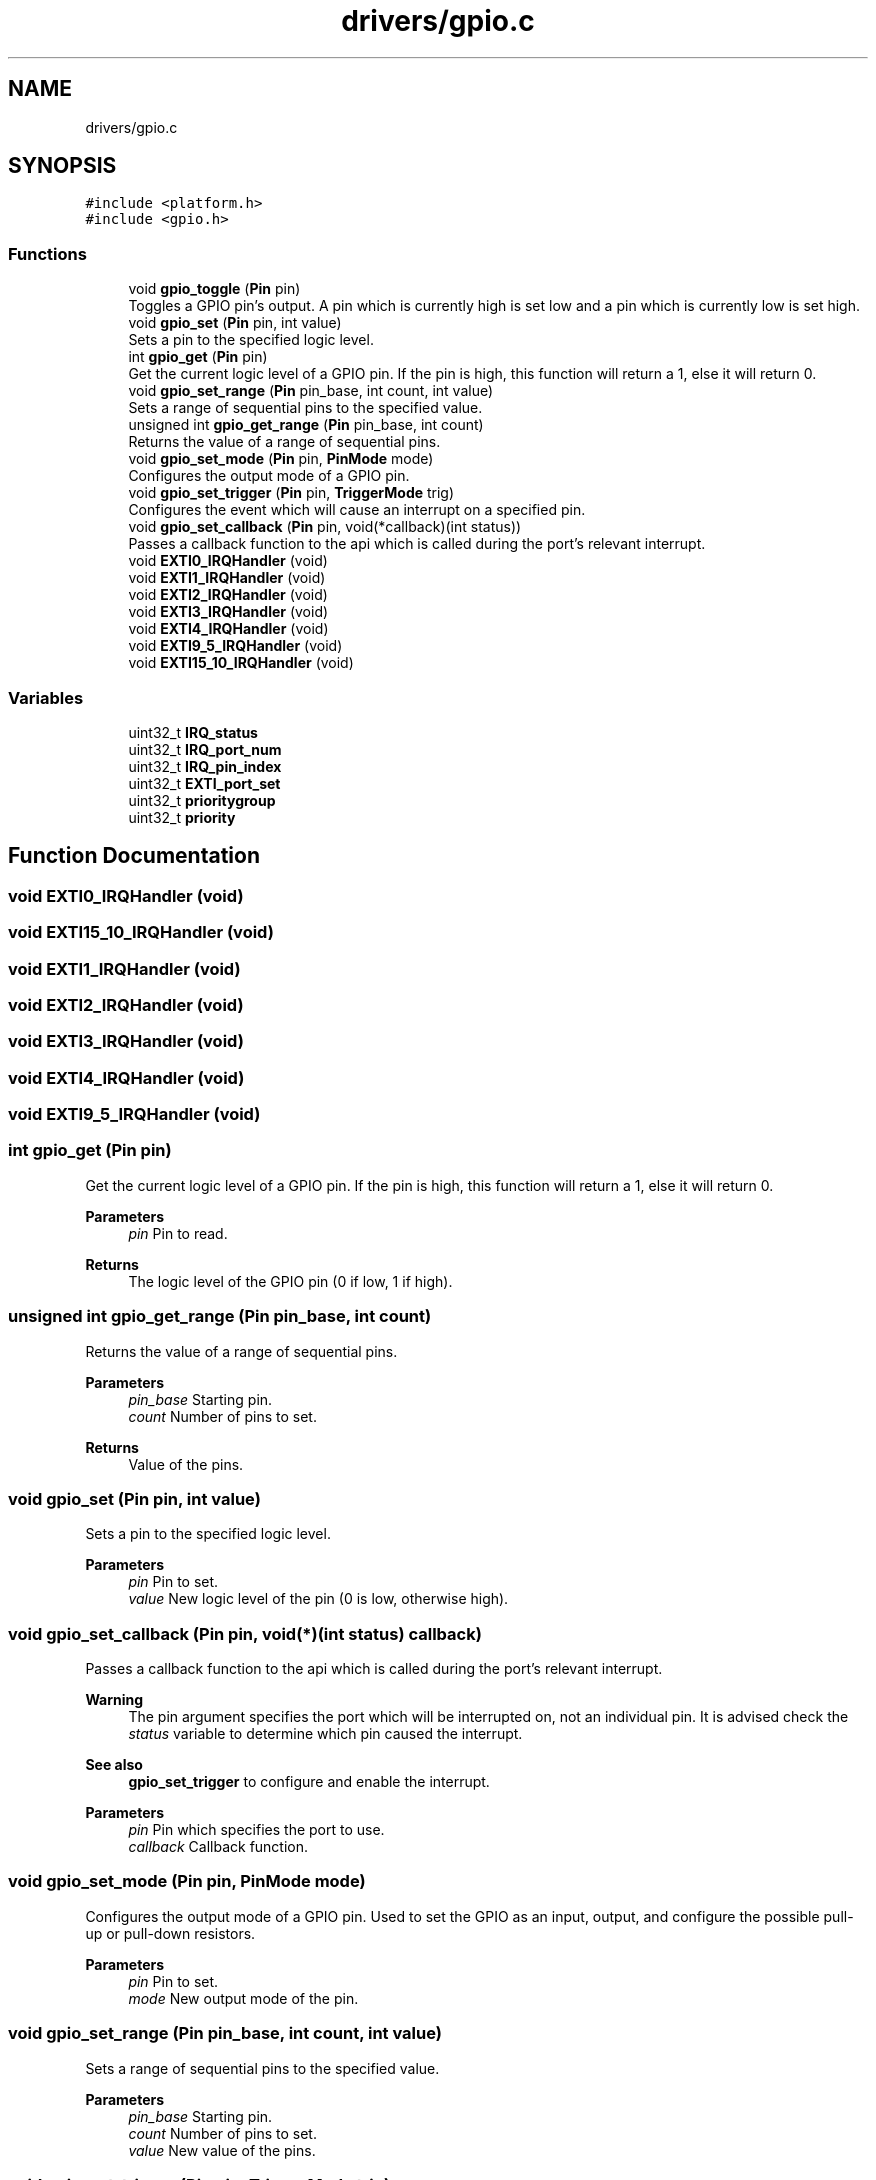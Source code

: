 .TH "drivers/gpio.c" 3 "Version 0.1.-" "Square Root Approximation" \" -*- nroff -*-
.ad l
.nh
.SH NAME
drivers/gpio.c
.SH SYNOPSIS
.br
.PP
\fC#include <platform\&.h>\fP
.br
\fC#include <gpio\&.h>\fP
.br

.SS "Functions"

.in +1c
.ti -1c
.RI "void \fBgpio_toggle\fP (\fBPin\fP pin)"
.br
.RI "Toggles a GPIO pin's output\&. A pin which is currently high is set low and a pin which is currently low is set high\&. "
.ti -1c
.RI "void \fBgpio_set\fP (\fBPin\fP pin, int value)"
.br
.RI "Sets a pin to the specified logic level\&. "
.ti -1c
.RI "int \fBgpio_get\fP (\fBPin\fP pin)"
.br
.RI "Get the current logic level of a GPIO pin\&. If the pin is high, this function will return a 1, else it will return 0\&. "
.ti -1c
.RI "void \fBgpio_set_range\fP (\fBPin\fP pin_base, int count, int value)"
.br
.RI "Sets a range of sequential pins to the specified value\&. "
.ti -1c
.RI "unsigned int \fBgpio_get_range\fP (\fBPin\fP pin_base, int count)"
.br
.RI "Returns the value of a range of sequential pins\&. "
.ti -1c
.RI "void \fBgpio_set_mode\fP (\fBPin\fP pin, \fBPinMode\fP mode)"
.br
.RI "Configures the output mode of a GPIO pin\&. "
.ti -1c
.RI "void \fBgpio_set_trigger\fP (\fBPin\fP pin, \fBTriggerMode\fP trig)"
.br
.RI "Configures the event which will cause an interrupt on a specified pin\&. "
.ti -1c
.RI "void \fBgpio_set_callback\fP (\fBPin\fP pin, void(*callback)(int status))"
.br
.RI "Passes a callback function to the api which is called during the port's relevant interrupt\&. "
.ti -1c
.RI "void \fBEXTI0_IRQHandler\fP (void)"
.br
.ti -1c
.RI "void \fBEXTI1_IRQHandler\fP (void)"
.br
.ti -1c
.RI "void \fBEXTI2_IRQHandler\fP (void)"
.br
.ti -1c
.RI "void \fBEXTI3_IRQHandler\fP (void)"
.br
.ti -1c
.RI "void \fBEXTI4_IRQHandler\fP (void)"
.br
.ti -1c
.RI "void \fBEXTI9_5_IRQHandler\fP (void)"
.br
.ti -1c
.RI "void \fBEXTI15_10_IRQHandler\fP (void)"
.br
.in -1c
.SS "Variables"

.in +1c
.ti -1c
.RI "uint32_t \fBIRQ_status\fP"
.br
.ti -1c
.RI "uint32_t \fBIRQ_port_num\fP"
.br
.ti -1c
.RI "uint32_t \fBIRQ_pin_index\fP"
.br
.ti -1c
.RI "uint32_t \fBEXTI_port_set\fP"
.br
.ti -1c
.RI "uint32_t \fBprioritygroup\fP"
.br
.ti -1c
.RI "uint32_t \fBpriority\fP"
.br
.in -1c
.SH "Function Documentation"
.PP 
.SS "void EXTI0_IRQHandler (void)"

.SS "void EXTI15_10_IRQHandler (void)"

.SS "void EXTI1_IRQHandler (void)"

.SS "void EXTI2_IRQHandler (void)"

.SS "void EXTI3_IRQHandler (void)"

.SS "void EXTI4_IRQHandler (void)"

.SS "void EXTI9_5_IRQHandler (void)"

.SS "int gpio_get (\fBPin\fP pin)"

.PP
Get the current logic level of a GPIO pin\&. If the pin is high, this function will return a 1, else it will return 0\&. 
.PP
\fBParameters\fP
.RS 4
\fIpin\fP Pin to read\&. 
.RE
.PP
\fBReturns\fP
.RS 4
The logic level of the GPIO pin (0 if low, 1 if high)\&. 
.RE
.PP

.SS "unsigned int gpio_get_range (\fBPin\fP pin_base, int count)"

.PP
Returns the value of a range of sequential pins\&. 
.PP
\fBParameters\fP
.RS 4
\fIpin_base\fP Starting pin\&. 
.br
\fIcount\fP Number of pins to set\&. 
.RE
.PP
\fBReturns\fP
.RS 4
Value of the pins\&. 
.RE
.PP

.SS "void gpio_set (\fBPin\fP pin, int value)"

.PP
Sets a pin to the specified logic level\&. 
.PP
\fBParameters\fP
.RS 4
\fIpin\fP Pin to set\&. 
.br
\fIvalue\fP New logic level of the pin (0 is low, otherwise high)\&. 
.RE
.PP

.SS "void gpio_set_callback (\fBPin\fP pin, void(*)(int status) callback)"

.PP
Passes a callback function to the api which is called during the port's relevant interrupt\&. 
.PP
\fBWarning\fP
.RS 4
The pin argument specifies the port which will be interrupted on, not an individual pin\&. It is advised check the \fIstatus\fP variable to determine which pin caused the interrupt\&.
.RE
.PP
\fBSee also\fP
.RS 4
\fBgpio_set_trigger\fP to configure and enable the interrupt\&.
.RE
.PP
\fBParameters\fP
.RS 4
\fIpin\fP Pin which specifies the port to use\&. 
.br
\fIcallback\fP Callback function\&. 
.RE
.PP

.SS "void gpio_set_mode (\fBPin\fP pin, \fBPinMode\fP mode)"

.PP
Configures the output mode of a GPIO pin\&. Used to set the GPIO as an input, output, and configure the possible pull-up or pull-down resistors\&.
.PP
\fBParameters\fP
.RS 4
\fIpin\fP Pin to set\&. 
.br
\fImode\fP New output mode of the pin\&. 
.RE
.PP

.SS "void gpio_set_range (\fBPin\fP pin_base, int count, int value)"

.PP
Sets a range of sequential pins to the specified value\&. 
.PP
\fBParameters\fP
.RS 4
\fIpin_base\fP Starting pin\&. 
.br
\fIcount\fP Number of pins to set\&. 
.br
\fIvalue\fP New value of the pins\&. 
.RE
.PP

.SS "void gpio_set_trigger (\fBPin\fP pin, \fBTriggerMode\fP trig)"

.PP
Configures the event which will cause an interrupt on a specified pin\&. 
.PP
\fBParameters\fP
.RS 4
\fIpin\fP Pin to trigger off\&. 
.br
\fItrig\fP New triggering mode for the pin\&. 
.RE
.PP

.SS "void gpio_toggle (\fBPin\fP pin)"

.PP
Toggles a GPIO pin's output\&. A pin which is currently high is set low and a pin which is currently low is set high\&. 
.PP
\fBParameters\fP
.RS 4
\fIpin\fP Pin to toggle\&. 
.RE
.PP

.SH "Variable Documentation"
.PP 
.SS "uint32_t EXTI_port_set"

.SS "uint32_t IRQ_pin_index"

.SS "uint32_t IRQ_port_num"

.SS "uint32_t IRQ_status"

.SS "uint32_t priority"

.SS "uint32_t prioritygroup"

.SH "Author"
.PP 
Generated automatically by Doxygen for Square Root Approximation from the source code\&.
